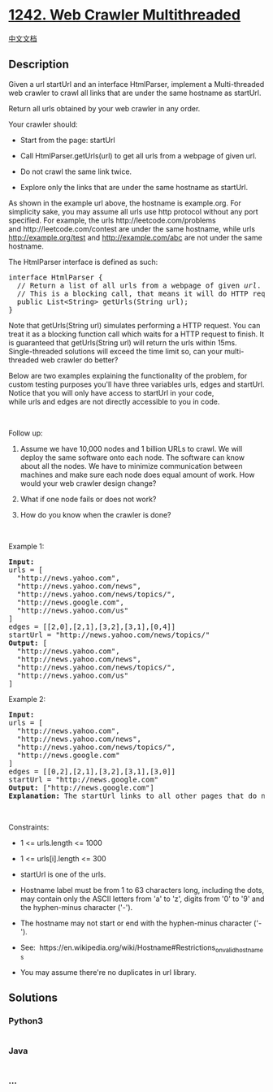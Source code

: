 * [[https://leetcode.com/problems/web-crawler-multithreaded][1242. Web
Crawler Multithreaded]]
  :PROPERTIES:
  :CUSTOM_ID: web-crawler-multithreaded
  :END:
[[./solution/1200-1299/1242.Web Crawler Multithreaded/README.org][中文文档]]

** Description
   :PROPERTIES:
   :CUSTOM_ID: description
   :END:

#+begin_html
  <p>
#+end_html

Given a url startUrl and an interface HtmlParser, implement a
Multi-threaded web crawler to crawl all links that are under the same
hostname as startUrl. 

#+begin_html
  </p>
#+end_html

#+begin_html
  <p>
#+end_html

Return all urls obtained by your web crawler in any order.

#+begin_html
  </p>
#+end_html

#+begin_html
  <p>
#+end_html

Your crawler should:

#+begin_html
  </p>
#+end_html

#+begin_html
  <ul>
#+end_html

#+begin_html
  <li>
#+end_html

Start from the page: startUrl

#+begin_html
  </li>
#+end_html

#+begin_html
  <li>
#+end_html

Call HtmlParser.getUrls(url) to get all urls from a webpage of given
url.

#+begin_html
  </li>
#+end_html

#+begin_html
  <li>
#+end_html

Do not crawl the same link twice.

#+begin_html
  </li>
#+end_html

#+begin_html
  <li>
#+end_html

Explore only the links that are under the same hostname as startUrl.

#+begin_html
  </li>
#+end_html

#+begin_html
  </ul>
#+end_html

#+begin_html
  <p>
#+end_html

#+begin_html
  </p>
#+end_html

#+begin_html
  <p>
#+end_html

As shown in the example url above, the hostname is example.org. For
simplicity sake, you may assume all urls use http protocol without
any port specified. For example, the urls http://leetcode.com/problems
and http://leetcode.com/contest are under the same hostname, while urls
http://example.org/test and http://example.com/abc are not under the
same hostname.

#+begin_html
  </p>
#+end_html

#+begin_html
  <p>
#+end_html

The HtmlParser interface is defined as such: 

#+begin_html
  </p>
#+end_html

#+begin_html
  <pre>
  interface HtmlParser {
    // Return a list of all urls from a webpage of given <em>url</em>.
    // This is a blocking call, that means it will do HTTP request and return when this request is finished.
    public List&lt;String&gt; getUrls(String url);
  }</pre>
#+end_html

#+begin_html
  <p>
#+end_html

Note that getUrls(String url) simulates performing a HTTP request. You
can treat it as a blocking function call which waits for a HTTP request
to finish. It is guaranteed that getUrls(String url) will return the
urls within 15ms.  Single-threaded solutions will exceed the time limit
so, can your multi-threaded web crawler do better?

#+begin_html
  </p>
#+end_html

#+begin_html
  <p>
#+end_html

Below are two examples explaining the functionality of the problem, for
custom testing purposes you'll have
three variables urls, edges and startUrl. Notice that you will only have
access to startUrl in your code, while urls and edges are not directly
accessible to you in code.

#+begin_html
  </p>
#+end_html

#+begin_html
  <p>
#+end_html

 

#+begin_html
  </p>
#+end_html

#+begin_html
  <p>
#+end_html

Follow up:

#+begin_html
  </p>
#+end_html

#+begin_html
  <ol>
#+end_html

#+begin_html
  <li>
#+end_html

Assume we have 10,000 nodes and 1 billion URLs to crawl. We will deploy
the same software onto each node. The software can know about all the
nodes. We have to minimize communication between machines and make sure
each node does equal amount of work. How would your web crawler design
change?

#+begin_html
  </li>
#+end_html

#+begin_html
  <li>
#+end_html

What if one node fails or does not work?

#+begin_html
  </li>
#+end_html

#+begin_html
  <li>
#+end_html

How do you know when the crawler is done?

#+begin_html
  </li>
#+end_html

#+begin_html
  </ol>
#+end_html

#+begin_html
  <p>
#+end_html

 

#+begin_html
  </p>
#+end_html

#+begin_html
  <p>
#+end_html

Example 1:

#+begin_html
  </p>
#+end_html

#+begin_html
  <p>
#+end_html

#+begin_html
  </p>
#+end_html

#+begin_html
  <pre>
  <strong>Input:
  </strong>urls = [
  &nbsp; &quot;http://news.yahoo.com&quot;,
  &nbsp; &quot;http://news.yahoo.com/news&quot;,
  &nbsp; &quot;http://news.yahoo.com/news/topics/&quot;,
  &nbsp; &quot;http://news.google.com&quot;,
  &nbsp; &quot;http://news.yahoo.com/us&quot;
  ]
  edges = [[2,0],[2,1],[3,2],[3,1],[0,4]]
  startUrl = &quot;http://news.yahoo.com/news/topics/&quot;
  <strong>Output:</strong> [
  &nbsp; &quot;http://news.yahoo.com&quot;,
  &nbsp; &quot;http://news.yahoo.com/news&quot;,
  &nbsp; &quot;http://news.yahoo.com/news/topics/&quot;,
  &nbsp; &quot;http://news.yahoo.com/us&quot;
  ]
  </pre>
#+end_html

#+begin_html
  <p>
#+end_html

Example 2:

#+begin_html
  </p>
#+end_html

#+begin_html
  <p>
#+end_html

#+begin_html
  </p>
#+end_html

#+begin_html
  <pre>
  <strong>Input:</strong> 
  urls = [
  &nbsp; &quot;http://news.yahoo.com&quot;,
  &nbsp; &quot;http://news.yahoo.com/news&quot;,
  &nbsp; &quot;http://news.yahoo.com/news/topics/&quot;,
  &nbsp; &quot;http://news.google.com&quot;
  ]
  edges = [[0,2],[2,1],[3,2],[3,1],[3,0]]
  startUrl = &quot;http://news.google.com&quot;
  <strong>Output:</strong> [&quot;http://news.google.com&quot;]
  <strong>Explanation: </strong>The startUrl links to all other pages that do not share the same hostname.</pre>
#+end_html

#+begin_html
  <p>
#+end_html

 

#+begin_html
  </p>
#+end_html

#+begin_html
  <p>
#+end_html

Constraints:

#+begin_html
  </p>
#+end_html

#+begin_html
  <ul>
#+end_html

#+begin_html
  <li>
#+end_html

1 <= urls.length <= 1000

#+begin_html
  </li>
#+end_html

#+begin_html
  <li>
#+end_html

1 <= urls[i].length <= 300

#+begin_html
  </li>
#+end_html

#+begin_html
  <li>
#+end_html

startUrl is one of the urls.

#+begin_html
  </li>
#+end_html

#+begin_html
  <li>
#+end_html

Hostname label must be from 1 to 63 characters long, including the dots,
may contain only the ASCII letters from 'a' to 'z', digits from '0' to
'9' and the hyphen-minus character ('-').

#+begin_html
  </li>
#+end_html

#+begin_html
  <li>
#+end_html

The hostname may not start or end with the hyphen-minus character
('-'). 

#+begin_html
  </li>
#+end_html

#+begin_html
  <li>
#+end_html

See:  https://en.wikipedia.org/wiki/Hostname#Restrictions_on_valid_hostnames

#+begin_html
  </li>
#+end_html

#+begin_html
  <li>
#+end_html

You may assume there're no duplicates in url library.

#+begin_html
  </li>
#+end_html

#+begin_html
  </ul>
#+end_html

** Solutions
   :PROPERTIES:
   :CUSTOM_ID: solutions
   :END:

#+begin_html
  <!-- tabs:start -->
#+end_html

*** *Python3*
    :PROPERTIES:
    :CUSTOM_ID: python3
    :END:
#+begin_src python
#+end_src

*** *Java*
    :PROPERTIES:
    :CUSTOM_ID: java
    :END:
#+begin_src java
#+end_src

*** *...*
    :PROPERTIES:
    :CUSTOM_ID: section
    :END:
#+begin_example
#+end_example

#+begin_html
  <!-- tabs:end -->
#+end_html
